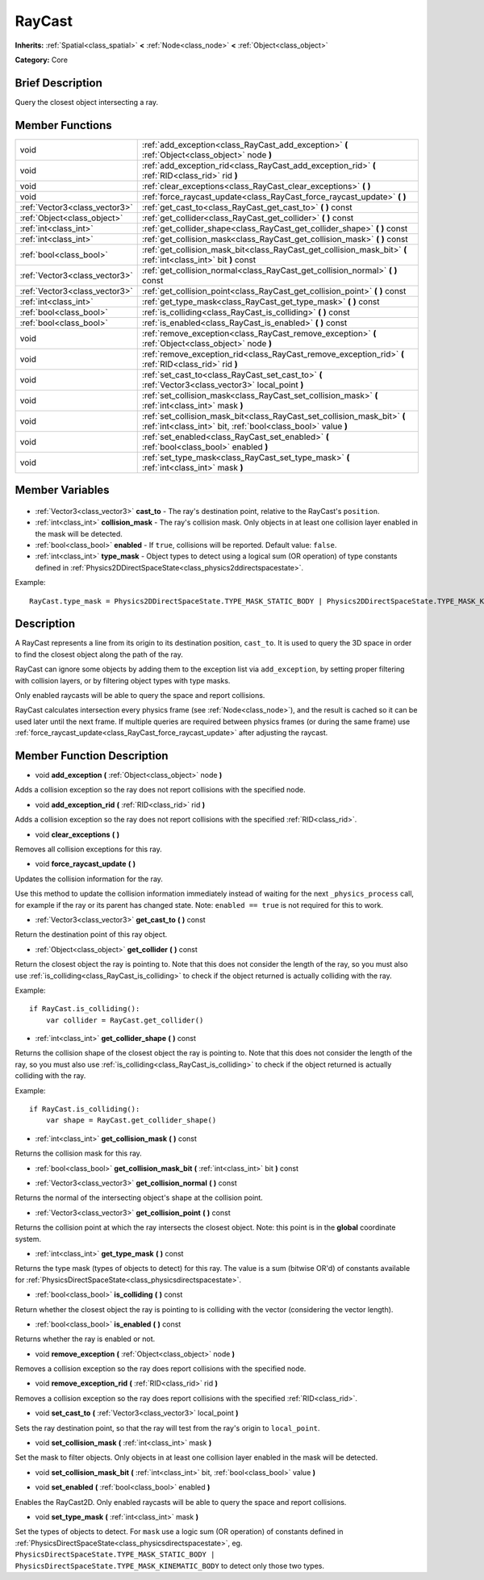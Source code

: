 .. Generated automatically by doc/tools/makerst.py in Godot's source tree.
.. DO NOT EDIT THIS FILE, but the RayCast.xml source instead.
.. The source is found in doc/classes or modules/<name>/doc_classes.

.. _class_RayCast:

RayCast
=======

**Inherits:** :ref:`Spatial<class_spatial>` **<** :ref:`Node<class_node>` **<** :ref:`Object<class_object>`

**Category:** Core

Brief Description
-----------------

Query the closest object intersecting a ray.

Member Functions
----------------

+--------------------------------+------------------------------------------------------------------------------------------------------------------------------------------+
| void                           | :ref:`add_exception<class_RayCast_add_exception>` **(** :ref:`Object<class_object>` node **)**                                           |
+--------------------------------+------------------------------------------------------------------------------------------------------------------------------------------+
| void                           | :ref:`add_exception_rid<class_RayCast_add_exception_rid>` **(** :ref:`RID<class_rid>` rid **)**                                          |
+--------------------------------+------------------------------------------------------------------------------------------------------------------------------------------+
| void                           | :ref:`clear_exceptions<class_RayCast_clear_exceptions>` **(** **)**                                                                      |
+--------------------------------+------------------------------------------------------------------------------------------------------------------------------------------+
| void                           | :ref:`force_raycast_update<class_RayCast_force_raycast_update>` **(** **)**                                                              |
+--------------------------------+------------------------------------------------------------------------------------------------------------------------------------------+
| :ref:`Vector3<class_vector3>`  | :ref:`get_cast_to<class_RayCast_get_cast_to>` **(** **)** const                                                                          |
+--------------------------------+------------------------------------------------------------------------------------------------------------------------------------------+
| :ref:`Object<class_object>`    | :ref:`get_collider<class_RayCast_get_collider>` **(** **)** const                                                                        |
+--------------------------------+------------------------------------------------------------------------------------------------------------------------------------------+
| :ref:`int<class_int>`          | :ref:`get_collider_shape<class_RayCast_get_collider_shape>` **(** **)** const                                                            |
+--------------------------------+------------------------------------------------------------------------------------------------------------------------------------------+
| :ref:`int<class_int>`          | :ref:`get_collision_mask<class_RayCast_get_collision_mask>` **(** **)** const                                                            |
+--------------------------------+------------------------------------------------------------------------------------------------------------------------------------------+
| :ref:`bool<class_bool>`        | :ref:`get_collision_mask_bit<class_RayCast_get_collision_mask_bit>` **(** :ref:`int<class_int>` bit **)** const                          |
+--------------------------------+------------------------------------------------------------------------------------------------------------------------------------------+
| :ref:`Vector3<class_vector3>`  | :ref:`get_collision_normal<class_RayCast_get_collision_normal>` **(** **)** const                                                        |
+--------------------------------+------------------------------------------------------------------------------------------------------------------------------------------+
| :ref:`Vector3<class_vector3>`  | :ref:`get_collision_point<class_RayCast_get_collision_point>` **(** **)** const                                                          |
+--------------------------------+------------------------------------------------------------------------------------------------------------------------------------------+
| :ref:`int<class_int>`          | :ref:`get_type_mask<class_RayCast_get_type_mask>` **(** **)** const                                                                      |
+--------------------------------+------------------------------------------------------------------------------------------------------------------------------------------+
| :ref:`bool<class_bool>`        | :ref:`is_colliding<class_RayCast_is_colliding>` **(** **)** const                                                                        |
+--------------------------------+------------------------------------------------------------------------------------------------------------------------------------------+
| :ref:`bool<class_bool>`        | :ref:`is_enabled<class_RayCast_is_enabled>` **(** **)** const                                                                            |
+--------------------------------+------------------------------------------------------------------------------------------------------------------------------------------+
| void                           | :ref:`remove_exception<class_RayCast_remove_exception>` **(** :ref:`Object<class_object>` node **)**                                     |
+--------------------------------+------------------------------------------------------------------------------------------------------------------------------------------+
| void                           | :ref:`remove_exception_rid<class_RayCast_remove_exception_rid>` **(** :ref:`RID<class_rid>` rid **)**                                    |
+--------------------------------+------------------------------------------------------------------------------------------------------------------------------------------+
| void                           | :ref:`set_cast_to<class_RayCast_set_cast_to>` **(** :ref:`Vector3<class_vector3>` local_point **)**                                      |
+--------------------------------+------------------------------------------------------------------------------------------------------------------------------------------+
| void                           | :ref:`set_collision_mask<class_RayCast_set_collision_mask>` **(** :ref:`int<class_int>` mask **)**                                       |
+--------------------------------+------------------------------------------------------------------------------------------------------------------------------------------+
| void                           | :ref:`set_collision_mask_bit<class_RayCast_set_collision_mask_bit>` **(** :ref:`int<class_int>` bit, :ref:`bool<class_bool>` value **)** |
+--------------------------------+------------------------------------------------------------------------------------------------------------------------------------------+
| void                           | :ref:`set_enabled<class_RayCast_set_enabled>` **(** :ref:`bool<class_bool>` enabled **)**                                                |
+--------------------------------+------------------------------------------------------------------------------------------------------------------------------------------+
| void                           | :ref:`set_type_mask<class_RayCast_set_type_mask>` **(** :ref:`int<class_int>` mask **)**                                                 |
+--------------------------------+------------------------------------------------------------------------------------------------------------------------------------------+

Member Variables
----------------

  .. _class_RayCast_cast_to:

- :ref:`Vector3<class_vector3>` **cast_to** - The ray's destination point, relative to the RayCast's ``position``.

  .. _class_RayCast_collision_mask:

- :ref:`int<class_int>` **collision_mask** - The ray's collision mask. Only objects in at least one collision layer enabled in the mask will be detected.

  .. _class_RayCast_enabled:

- :ref:`bool<class_bool>` **enabled** - If ``true``, collisions will be reported. Default value: ``false``.

  .. _class_RayCast_type_mask:

- :ref:`int<class_int>` **type_mask** - Object types to detect using a logical sum (OR operation) of type constants defined in :ref:`Physics2DDirectSpaceState<class_physics2ddirectspacestate>`.

Example:

::

    RayCast.type_mask = Physics2DDirectSpaceState.TYPE_MASK_STATIC_BODY | Physics2DDirectSpaceState.TYPE_MASK_KINEMATIC_BODY


Description
-----------

A RayCast represents a line from its origin to its destination position, ``cast_to``. It is used to query the 3D space in order to find the closest object along the path of the ray.

RayCast can ignore some objects by adding them to the exception list via ``add_exception``, by setting proper filtering with collision layers, or by filtering object types with type masks.

Only enabled raycasts will be able to query the space and report collisions.

RayCast calculates intersection every physics frame (see :ref:`Node<class_node>`), and the result is cached so it can be used later until the next frame. If multiple queries are required between physics frames (or during the same frame) use :ref:`force_raycast_update<class_RayCast_force_raycast_update>` after adjusting the raycast.

Member Function Description
---------------------------

.. _class_RayCast_add_exception:

- void **add_exception** **(** :ref:`Object<class_object>` node **)**

Adds a collision exception so the ray does not report collisions with the specified node.

.. _class_RayCast_add_exception_rid:

- void **add_exception_rid** **(** :ref:`RID<class_rid>` rid **)**

Adds a collision exception so the ray does not report collisions with the specified :ref:`RID<class_rid>`.

.. _class_RayCast_clear_exceptions:

- void **clear_exceptions** **(** **)**

Removes all collision exceptions for this ray.

.. _class_RayCast_force_raycast_update:

- void **force_raycast_update** **(** **)**

Updates the collision information for the ray.

Use this method to update the collision information immediately instead of waiting for the next ``_physics_process`` call, for example if the ray or its parent has changed state. Note: ``enabled == true`` is not required for this to work.

.. _class_RayCast_get_cast_to:

- :ref:`Vector3<class_vector3>` **get_cast_to** **(** **)** const

Return the destination point of this ray object.

.. _class_RayCast_get_collider:

- :ref:`Object<class_object>` **get_collider** **(** **)** const

Return the closest object the ray is pointing to. Note that this does not consider the length of the ray, so you must also use :ref:`is_colliding<class_RayCast_is_colliding>` to check if the object returned is actually colliding with the ray.

Example:

::

    if RayCast.is_colliding():
        var collider = RayCast.get_collider()

.. _class_RayCast_get_collider_shape:

- :ref:`int<class_int>` **get_collider_shape** **(** **)** const

Returns the collision shape of the closest object the ray is pointing to.  Note that this does not consider the length of the ray, so you must also use :ref:`is_colliding<class_RayCast_is_colliding>` to check if the object returned is actually colliding with the ray.

Example:

::

    if RayCast.is_colliding():
        var shape = RayCast.get_collider_shape()

.. _class_RayCast_get_collision_mask:

- :ref:`int<class_int>` **get_collision_mask** **(** **)** const

Returns the collision mask for this ray.

.. _class_RayCast_get_collision_mask_bit:

- :ref:`bool<class_bool>` **get_collision_mask_bit** **(** :ref:`int<class_int>` bit **)** const

.. _class_RayCast_get_collision_normal:

- :ref:`Vector3<class_vector3>` **get_collision_normal** **(** **)** const

Returns the normal of the intersecting object's shape at the collision point.

.. _class_RayCast_get_collision_point:

- :ref:`Vector3<class_vector3>` **get_collision_point** **(** **)** const

Returns the collision point at which the ray intersects the closest object. Note: this point is in the **global** coordinate system.

.. _class_RayCast_get_type_mask:

- :ref:`int<class_int>` **get_type_mask** **(** **)** const

Returns the type mask (types of objects to detect) for this ray. The value is a sum (bitwise OR'd) of constants available for :ref:`PhysicsDirectSpaceState<class_physicsdirectspacestate>`.

.. _class_RayCast_is_colliding:

- :ref:`bool<class_bool>` **is_colliding** **(** **)** const

Return whether the closest object the ray is pointing to is colliding with the vector (considering the vector length).

.. _class_RayCast_is_enabled:

- :ref:`bool<class_bool>` **is_enabled** **(** **)** const

Returns whether the ray is enabled or not.

.. _class_RayCast_remove_exception:

- void **remove_exception** **(** :ref:`Object<class_object>` node **)**

Removes a collision exception so the ray does report collisions with the specified node.

.. _class_RayCast_remove_exception_rid:

- void **remove_exception_rid** **(** :ref:`RID<class_rid>` rid **)**

Removes a collision exception so the ray does report collisions with the specified :ref:`RID<class_rid>`.

.. _class_RayCast_set_cast_to:

- void **set_cast_to** **(** :ref:`Vector3<class_vector3>` local_point **)**

Sets the ray destination point, so that the ray will test from the ray's origin to ``local_point``.

.. _class_RayCast_set_collision_mask:

- void **set_collision_mask** **(** :ref:`int<class_int>` mask **)**

Set the mask to filter objects. Only objects in at least one collision layer enabled in the mask will be detected.

.. _class_RayCast_set_collision_mask_bit:

- void **set_collision_mask_bit** **(** :ref:`int<class_int>` bit, :ref:`bool<class_bool>` value **)**

.. _class_RayCast_set_enabled:

- void **set_enabled** **(** :ref:`bool<class_bool>` enabled **)**

Enables the RayCast2D. Only enabled raycasts will be able to query the space and report collisions.

.. _class_RayCast_set_type_mask:

- void **set_type_mask** **(** :ref:`int<class_int>` mask **)**

Set the types of objects to detect. For ``mask`` use a logic sum (OR operation) of constants defined in :ref:`PhysicsDirectSpaceState<class_physicsdirectspacestate>`, eg. ``PhysicsDirectSpaceState.TYPE_MASK_STATIC_BODY | PhysicsDirectSpaceState.TYPE_MASK_KINEMATIC_BODY`` to detect only those two types.


